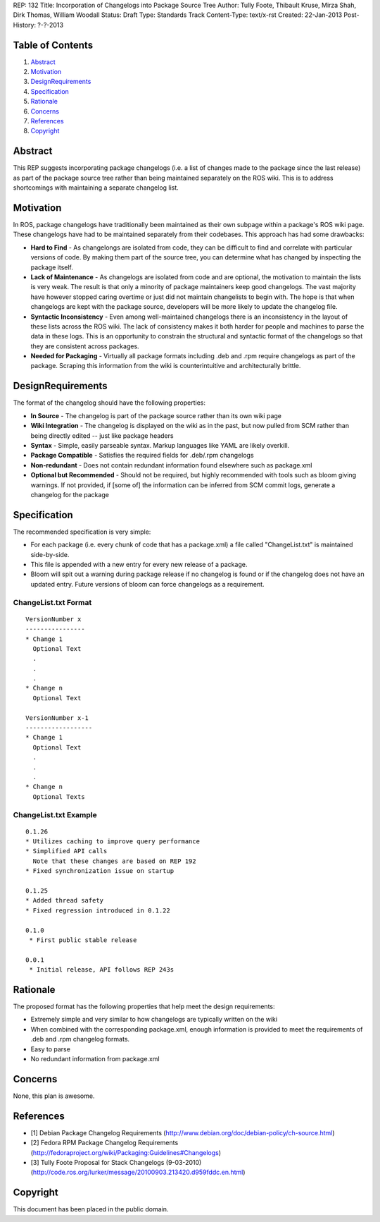 REP: 132
Title: Incorporation of Changelogs into Package Source Tree
Author: Tully Foote, Thibault Kruse, Mirza Shah, Dirk Thomas, William Woodall
Status: Draft
Type: Standards Track
Content-Type: text/x-rst
Created: 22-Jan-2013
Post-History: ?-?-2013

Table of Contents
=================

#. Abstract_
#. Motivation_
#. DesignRequirements_
#. Specification_
#. Rationale_
#. Concerns_
#. References_
#. Copyright_

Abstract
========
This REP suggests incorporating package changelogs (i.e. a list of changes made to the package since the last release) as part of the package source tree rather than being maintained separately on the ROS wiki. This is to address shortcomings with maintaining a separate changelog list.

Motivation
==========
In ROS, package changelogs have traditionally been maintained as their own subpage within a package's ROS wiki page. These changelogs have had to be maintained separately from their codebases. This approach has had some drawbacks:

* **Hard to Find** - As changelongs are isolated from code, they can be difficult to find and correlate with particular versions of code. By making them part of the source tree, you can determine what has changed by inspecting the package itself.

* **Lack of Maintenance** - As changelogs are isolated from code and are optional, the motivation to maintain the lists is very weak. The result is that only a minority of package maintainers keep good changelogs. The vast majority have however stopped caring overtime or just did not maintain changelists to begin with. The hope is that when changelogs are kept with the package source, developers will be more likely to update the changelog file. 

* **Syntactic Inconsistency** - Even among well-maintained changelogs there is an inconsistency in the layout of these lists across the ROS wiki. The lack of consistency makes it both harder for people and machines to parse the data in these logs. This is an opportunity to constrain the structural and syntactic format of the changelogs so that they are consistent across packages.

* **Needed for Packaging** - Virtually all package formats including .deb and .rpm require changelogs as part of the package. Scraping this information from the wiki is counterintuitive and architecturally brittle.

DesignRequirements
===================
The format of the changelog should have the following properties:

* **In Source** - The changelog is part of the package source rather than its own wiki page

* **Wiki Integration** - The changelog is displayed on the wiki as in the past, but now pulled from SCM rather than being directly edited -- just like package headers

* **Syntax** - Simple, easily parseable syntax. Markup languages like YAML are likely overkill.

* **Package Compatible** - Satisfies the required fields for .deb/.rpm changelogs

* **Non-redundant** - Does not contain redundant information found elsewhere such as package.xml

* **Optional but Recommended** - Should not be required, but highly recommended with tools such as bloom giving warnings. If not provided, if [some of] the information can be inferred from SCM commit logs, generate a changelog for the package

Specification
=============
The recommended specification is very simple:

* For each package (i.e. every chunk of code that has a package.xml) a file called "ChangeList.txt" is maintained side-by-side.

* This file is appended with a new entry for every new release of a package.

* Bloom will spit out a warning during package release if no changelog is found or if the changelog does not have an updated entry. Future versions of bloom can force changelogs as a requirement.

ChangeList.txt Format
---------------------
::

	VersionNumber x
	----------------
	* Change 1
	  Optional Text
	  .
	  .
	  .
	* Change n
	  Optional Text

	VersionNumber x-1
	------------------
	* Change 1
	  Optional Text
	  .
	  .
	  .
	* Change n
	  Optional Texts

ChangeList.txt Example
----------------------

::

	0.1.26
	* Utilizes caching to improve query performance
	* Simplified API calls
	  Note that these changes are based on REP 192
	* Fixed synchronization issue on startup

	0.1.25
	* Added thread safety
	* Fixed regression introduced in 0.1.22

	0.1.0
	 * First public stable release

	0.0.1
	 * Initial release, API follows REP 243s


Rationale
=========

The proposed format has the following properties that help meet the design requirements:

* Extremely simple and very similar to how changelogs are typically written on the wiki

* When combined with the corresponding package.xml, enough information is provided to meet the requirements of .deb and .rpm changelog formats.

* Easy to parse

* No redundant information from package.xml

Concerns
========
None, this plan is awesome.

References
==========
* [1] Debian Package Changelog Requirements
  (http://www.debian.org/doc/debian-policy/ch-source.html)
* [2] Fedora RPM Package Changelog Requirements
  (http://fedoraproject.org/wiki/Packaging:Guidelines#Changelogs)
* [3] Tully Foote Proposal for Stack Changelogs (9-03-2010)
  (http://code.ros.org/lurker/message/20100903.213420.d959fddc.en.html)

Copyright
=========
This document has been placed in the public domain.
